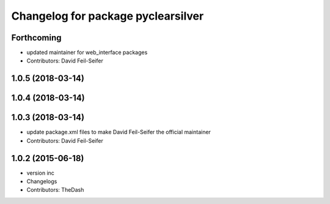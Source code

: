 ^^^^^^^^^^^^^^^^^^^^^^^^^^^^^^^^^^^
Changelog for package pyclearsilver
^^^^^^^^^^^^^^^^^^^^^^^^^^^^^^^^^^^

Forthcoming
-----------
* updated maintainer for web_interface packages
* Contributors: David Feil-Seifer

1.0.5 (2018-03-14)
------------------

1.0.4 (2018-03-14)
------------------

1.0.3 (2018-03-14)
------------------
* update package.xml files to make David Feil-Seifer the official maintainer
* Contributors: David Feil-Seifer

1.0.2 (2015-06-18)
------------------
* version inc
* Changelogs
* Contributors: TheDash
